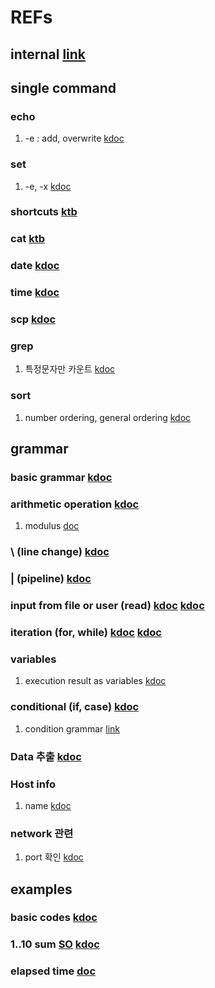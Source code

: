 #

* REFs
**  internal [[../../../editor_tools/9_1_liunx_commands.org][link]]

**  single command
***  echo
****  -e  : add, overwrite   [[https://forcloud.tistory.com/96][kdoc]]

***  set
****  -e, -x    [[https://frankler.tistory.com/59][kdoc]]
***  shortcuts    [[https://zetawiki.com/wiki/Bash_%EB%8B%A8%EC%B6%95%ED%82%A4][ktb]]
***  cat [[https://recipes4dev.tistory.com/177][ktb]]
***  date  [[https://extendit.tistory.com/14][kdoc]]
***  time [[https://hbase.tistory.com/140][kdoc  ]]
*** scp  [[https://m.blog.naver.com/73053936/220291638501][kdoc]]
***  grep
****  특정문자만 카운트 [[https://kldp.org/node/89841][kdoc]]
*** sort
****  number ordering, general ordering [[https://zetawiki.com/wiki/Bash_%EC%9E%90%EC%97%B0%EC%A0%95%EB%A0%AC][kdoc]]


**  grammar
***  basic grammar [[https://bangu4.tistory.com/242][kdoc]]
***  arithmetic operation [[https://codechacha.com/ko/shell-script-add-minus-multi-division/][kdoc]]
****  modulus  [[https://linuxhint.com/modulus-bash/][doc]]
***  \  (line change)  [[https://biology-statistics-programming.tistory.com/117][kdoc]]
***  | (pipeline)    [[https://arer.tistory.com/198?category=721052][kdoc]]
***  input from file or user (read)  [[https://codechacha.com/ko/shell-script-read-file/][kdoc]]   [[https://codechacha.com/ko/shell-script-user-input/][kdoc]]
***  iteration (for, while) [[https://hbase.tistory.com/15][kdoc]]   [[https://codechacha.com/ko/shell-script-loop/][kdoc]]
***  variables
****  execution result as variables   [[https://codechacha.com/ko/shell-script-get-result-of-command/][kdoc]]


***  conditional (if, case)  [[https://codechacha.com/ko/shell-script-if-else/][kdoc]]
****  condition grammar  [[https://www.lesstif.com/lpt/bash-shell-script-programming-26083916.html][link]]




***  Data 추출 [[https://sevendollars.tistory.com/90][kdoc]]

***  Host info
****  name [[https://dobby-the-house-elf.tistory.com/428][kdoc]]

***  network 관련
**** port 확인   [[https://zetawiki.com/wiki/%EB%A6%AC%EB%88%85%EC%8A%A4_%EB%A1%9C%EC%BB%AC%EC%84%9C%EB%B2%84_%EC%97%B4%EB%A6%B0_%ED%8F%AC%ED%8A%B8_%ED%99%95%EC%9D%B8][kdoc]]


**  examples
***  basic codes  [[https://m.blog.naver.com/cjh226/220923055022][kdoc]]
*** 1..10 sum  [[https://stackoverflow.com/questions/6067609/bash-script-to-add-first-10-numbers-i-e-1-to-10-using-control-statement][SO]]  [[https://kldp.org/node/95965][kdoc]]
***  elapsed time   [[https://www.xmodulo.com/measure-elapsed-time-bash.html][doc  ]]
